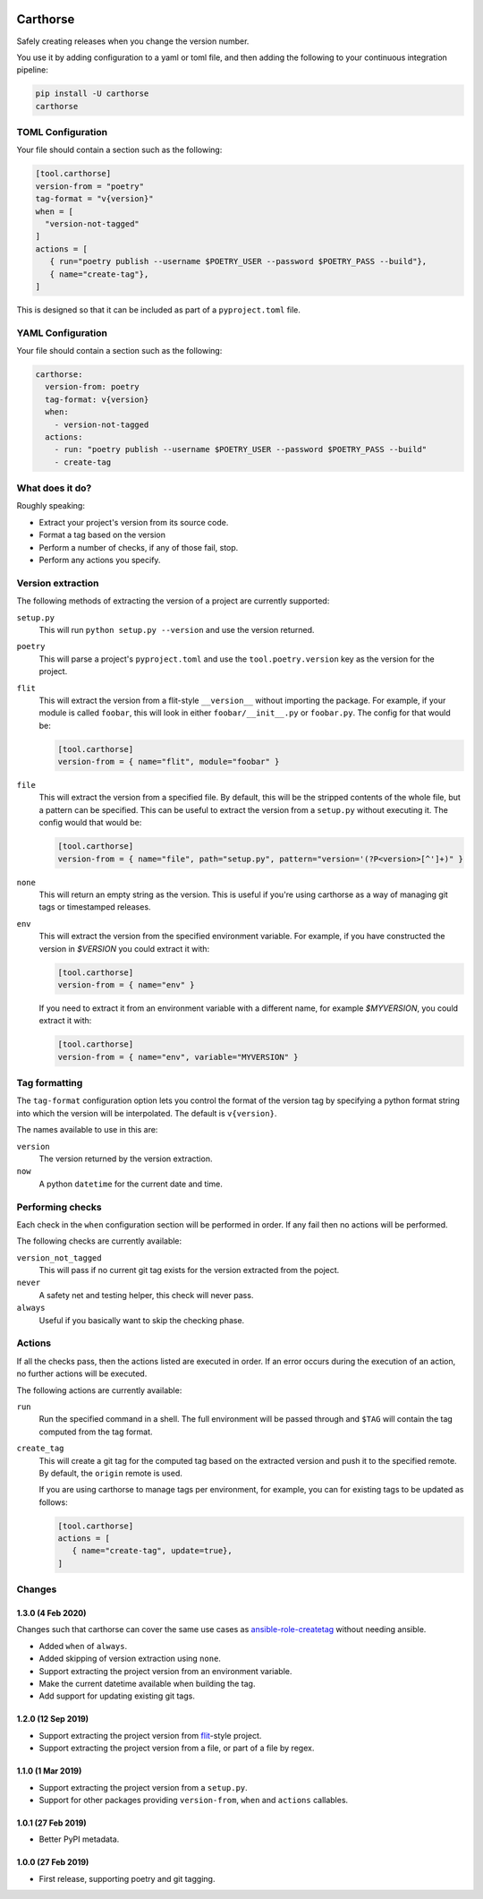 |CircleCI|_

.. |CircleCI| image:: https://circleci.com/gh/cjw296/carthorse/tree/master.svg?style=shield
.. _CircleCI: https://circleci.com/gh/cjw296/carthorse/tree/master

Carthorse
=========

Safely creating releases when you change the version number.

You use it by adding configuration to a yaml or toml file, and then adding the following
to your continuous integration pipeline:

.. code-block:: bash

    pip install -U carthorse
    carthorse

TOML Configuration
------------------

Your file should contain a section such as the following:

.. code-block:: toml

    [tool.carthorse]
    version-from = "poetry"
    tag-format = "v{version}"
    when = [
      "version-not-tagged"
    ]
    actions = [
       { run="poetry publish --username $POETRY_USER --password $POETRY_PASS --build"},
       { name="create-tag"},
    ]

.. invisible-code-block: python

    run_config(
        expected_runs=['poetry publish --username  --password  --build'],
        expected_phrases=['git push origin tag v1.0']
    )

This is designed so that it can be included as part of a ``pyproject.toml`` file.

YAML Configuration
------------------

Your file should contain a section such as the following:

.. code-block:: yaml

    carthorse:
      version-from: poetry
      tag-format: v{version}
      when:
        - version-not-tagged
      actions:
        - run: "poetry publish --username $POETRY_USER --password $POETRY_PASS --build"
        - create-tag

.. invisible-code-block: python

    run_config(
        expected_runs=['poetry publish --username  --password  --build'],
        expected_phrases=['git push origin tag v1.0']
    )

What does it do?
----------------

Roughly speaking:

- Extract your project's version from its source code.
- Format a tag based on the version
- Perform a number of checks, if any of those fail, stop.
- Perform any actions you specify.

Version extraction
------------------

The following methods of extracting the version of a project are currently supported:

``setup.py``
  This will run ``python setup.py --version`` and use the version returned.

``poetry``
  This will parse a project's ``pyproject.toml`` and use the ``tool.poetry.version``
  key as the version for the project.

``flit``
  This will extract the version from a flit-style ``__version__`` without importing
  the package. For example, if your module is called ``foobar``, this will look in either
  ``foobar/__init__.py`` or ``foobar.py``. The config for that would be:

  .. code-block:: toml

    [tool.carthorse]
    version-from = { name="flit", module="foobar" }

  .. invisible-code-block: python

      run_config(expected_runs=['echo v2.0'])

``file``
  This will extract the version from a specified file. By default, this will be the stripped
  contents of the whole file, but a pattern can be specified. This can be useful to extract
  the version from a ``setup.py`` without executing it. The config would that would be:

  .. code-block:: toml

    [tool.carthorse]
    version-from = { name="file", path="setup.py", pattern="version='(?P<version>[^']+)" }

  .. invisible-code-block: python

      run_config(expected_runs=['echo v3.0'])

``none``
  This will return an empty string as the version. This is useful if you're
  using carthorse as a way of managing git tags or timestamped releases.

``env``
  This will extract the version from the specified environment variable. For example,
  if you have constructed the version in `$VERSION` you could extract it with:

  .. code-block:: toml

    [tool.carthorse]
    version-from = { name="env" }

  .. invisible-code-block: python

      run_config(expected_runs=['echo v4.0'])

  If you need to extract it from an environment variable with a different name, for example
  `$MYVERSION`, you could extract it with:

  .. code-block:: toml

    [tool.carthorse]
    version-from = { name="env", variable="MYVERSION" }

  .. invisible-code-block: python

      run_config(expected_runs=['echo v5.0'])

Tag formatting
--------------

The ``tag-format`` configuration option lets you control the format of the version tag
by specifying a python format string into which the version will be interpolated.
The default is ``v{version}``.

The names available to use in this are:

``version``
  The version returned by the version extraction.

``now``
  A python ``datetime`` for the current date and time.

Performing checks
-----------------

Each check in the ``when`` configuration section will be performed in order. If any fail
then no actions will be performed.

The following checks are currently available:

``version_not_tagged``
  This will pass if no current git tag exists for the version extracted from the poject.

``never``
  A safety net and testing helper, this check will never pass.

``always``
 Useful if you basically want to skip the checking phase.

Actions
-------

If all the checks pass, then the actions listed are executed in order. If an error occurs
during the execution of an action, no further actions will be executed.

The following actions are currently available:

``run``
  Run the specified command in a shell. The full environment will be passed through and
  ``$TAG`` will contain the tag computed from the tag format.

``create_tag``
  This will create a git tag for the computed tag based on the extracted version and push
  it to the specified remote. By default, the ``origin`` remote is used.

  If you are using carthorse to manage tags per environment, for example, you can for existing
  tags to be updated as follows:

  .. code-block:: toml

    [tool.carthorse]
    actions = [
       { name="create-tag", update=true},
    ]

  .. invisible-code-block: python

      run_config(expected_phrases=['git push --force origin tag v4.0'])

Changes
-------

1.3.0 (4 Feb 2020)
~~~~~~~~~~~~~~~~~~

Changes such that carthorse can cover the same use cases as `ansible-role-createtag`__ without
needing ansible.

__ https://github.com/cjw296/ansible-role-createtag

- Added ``when`` of ``always``.

- Added skipping of version extraction using ``none``.

- Support extracting the project version from an environment variable.

- Make the current datetime available when building the tag.

- Add support for updating existing git tags.

1.2.0 (12 Sep 2019)
~~~~~~~~~~~~~~~~~~~

- Support extracting the project version from `flit`__-style project.

  __ https://flit.readthedocs.io/en/latest/index.html

- Support extracting the project version from a file, or part of a file by regex.

1.1.0 (1 Mar 2019)
~~~~~~~~~~~~~~~~~~

- Support extracting the project version from a ``setup.py``.

- Support for other packages providing ``version-from``, ``when`` and ``actions`` callables.

1.0.1 (27 Feb 2019)
~~~~~~~~~~~~~~~~~~~

- Better PyPI metadata.

1.0.0 (27 Feb 2019)
~~~~~~~~~~~~~~~~~~~

- First release, supporting poetry and git tagging.
